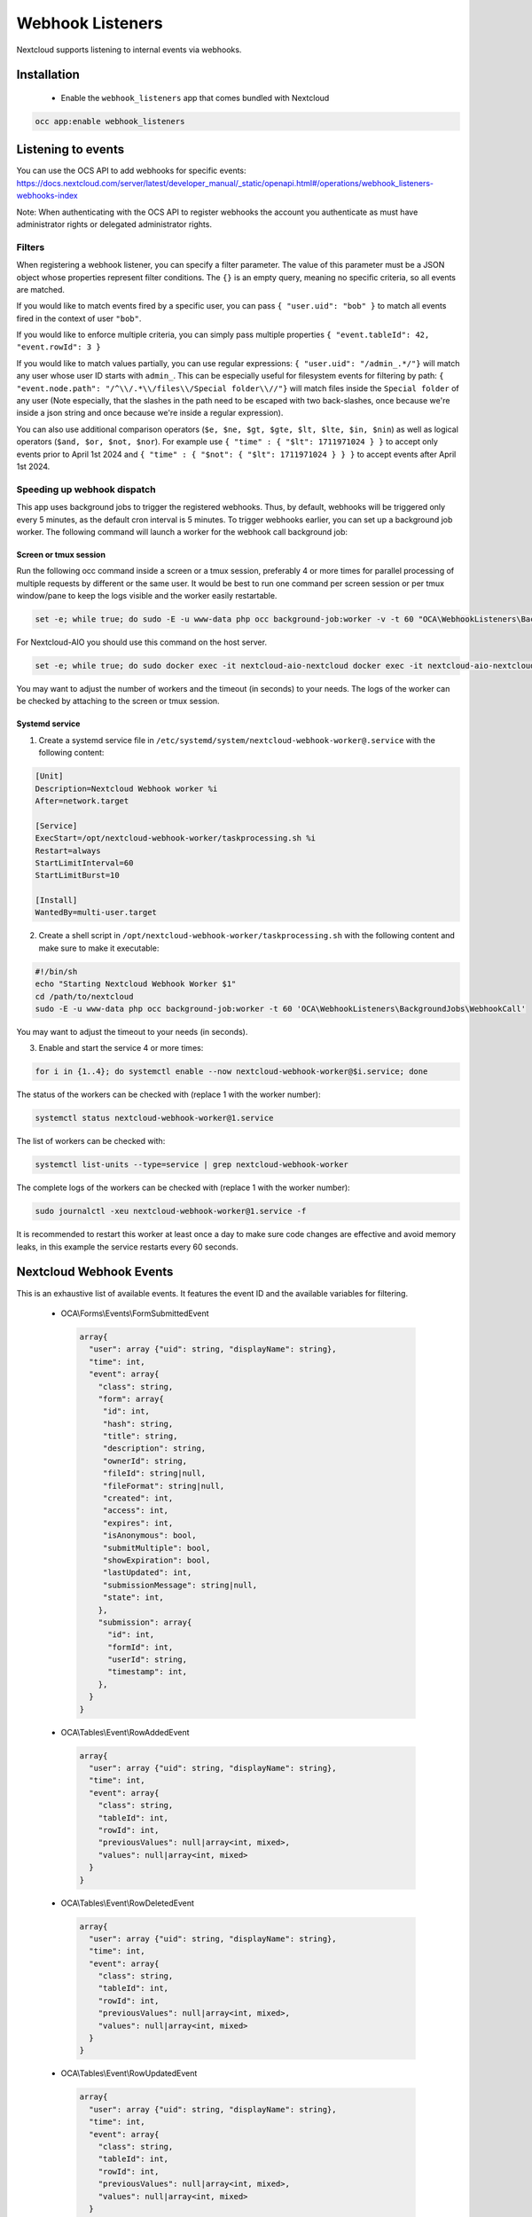 =================
Webhook Listeners
=================

.. _webhook_listeners:

Nextcloud supports listening to internal events via webhooks.

Installation
------------

 * Enable the ``webhook_listeners`` app that comes bundled with Nextcloud

.. code-block:: bash

   occ app:enable webhook_listeners

Listening to events
-------------------

You can use the OCS API to add webhooks for specific events: https://docs.nextcloud.com/server/latest/developer_manual/_static/openapi.html#/operations/webhook_listeners-webhooks-index

.. TODO ON RELEASE: Update version number above on release

Note: When authenticating with the OCS API to register webhooks the account you authenticate as must have administrator rights or delegated administrator rights.

Filters
~~~~~~~

When registering a webhook listener, you can specify a filter parameter. The value of this parameter must be a JSON object whose properties represent filter conditions. The ``{}`` is an empty query, meaning no specific criteria, so all events are matched.

If you would like to match events fired by a specific user, you can pass ``{ "user.uid": "bob" }`` to match all events fired in the context of user ``"bob"``.

If you would like to enforce multiple criteria, you can simply pass multiple properties ``{ "event.tableId": 42, "event.rowId": 3 }``

If you would like to match values partially, you can use regular expressions: ``{ "user.uid": "/admin_.*/"}`` will match any user whose user ID starts with ``admin_``. This can be especially useful for filesystem events for filtering by path: ``{ "event.node.path": "/^\\/.*\\/files\\/Special folder\\//"}`` will match files inside the ``Special folder`` of any user (Note especially, that the slashes in the path need to be escaped with two back-slashes, once because we're inside a json string and once because we're inside a regular expression).

You can also use additional comparison operators (``$e, $ne, $gt, $gte, $lt, $lte, $in, $nin``) as well as logical operators (``$and, $or, $not, $nor``). For example use ``{ "time" : { "$lt": 1711971024 } }`` to accept only events prior to April 1st 2024 and ``{ "time" : { "$not": { "$lt": 1711971024 } } }`` to accept events after April 1st 2024.


Speeding up webhook dispatch
~~~~~~~~~~~~~~~~~~~~~~~~~~~~

This app uses background jobs to trigger the registered webhooks. Thus, by default, webhooks will be triggered only every 5 minutes, as the default cron interval is 5 minutes.
To trigger webhooks earlier, you can set up a background job worker. The following command will launch a worker for the webhook call background job:

Screen or tmux session
^^^^^^^^^^^^^^^^^^^^^^

Run the following occ command inside a screen or a tmux session, preferably 4 or more times for parallel processing of multiple requests by different or the same user.
It would be best to run one command per screen session or per tmux window/pane to keep the logs visible and the worker easily restartable.

.. code-block::

   set -e; while true; do sudo -E -u www-data php occ background-job:worker -v -t 60 "OCA\WebhookListeners\BackgroundJobs\WebhookCall"; done

For Nextcloud-AIO you should use this command on the host server.

.. code-block::

   set -e; while true; do sudo docker exec -it nextcloud-aio-nextcloud docker exec -it nextcloud-aio-nextcloud sudo -E -u www-data php occ background-job:worker -v -t 60 "OCA\WebhookListeners\BackgroundJobs\WebhookCall"; done

You may want to adjust the number of workers and the timeout (in seconds) to your needs.
The logs of the worker can be checked by attaching to the screen or tmux session.

Systemd service
^^^^^^^^^^^^^^^

1. Create a systemd service file in ``/etc/systemd/system/nextcloud-webhook-worker@.service`` with the following content:

.. code-block::

   [Unit]
   Description=Nextcloud Webhook worker %i
   After=network.target

   [Service]
   ExecStart=/opt/nextcloud-webhook-worker/taskprocessing.sh %i
   Restart=always
   StartLimitInterval=60
   StartLimitBurst=10

   [Install]
   WantedBy=multi-user.target

2. Create a shell script in ``/opt/nextcloud-webhook-worker/taskprocessing.sh`` with the following content and make sure to make it executable:

.. code-block::

   #!/bin/sh
   echo "Starting Nextcloud Webhook Worker $1"
   cd /path/to/nextcloud
   sudo -E -u www-data php occ background-job:worker -t 60 'OCA\WebhookListeners\BackgroundJobs\WebhookCall'

You may want to adjust the timeout to your needs (in seconds).

3. Enable and start the service 4 or more times:

.. code-block::

   for i in {1..4}; do systemctl enable --now nextcloud-webhook-worker@$i.service; done

The status of the workers can be checked with (replace 1 with the worker number):

.. code-block::

   systemctl status nextcloud-webhook-worker@1.service

The list of workers can be checked with:

.. code-block::

   systemctl list-units --type=service | grep nextcloud-webhook-worker

The complete logs of the workers can be checked with (replace 1 with the worker number):

.. code-block::

   sudo journalctl -xeu nextcloud-webhook-worker@1.service -f

It is recommended to restart this worker at least once a day to make sure code changes are effective and avoid memory leaks, in this example the service restarts every 60 seconds.

Nextcloud Webhook Events
------------------------

This is an exhaustive list of available events. It features the event ID and the available variables for filtering.

 * OCA\\Forms\\Events\\FormSubmittedEvent

  .. code-block:: text

    array{
      "user": array {"uid": string, "displayName": string},
      "time": int,
      "event": array{
        "class": string,
        "form": array{
         "id": int,
         "hash": string,
	 "title": string,
	 "description": string,
	 "ownerId": string,
	 "fileId": string|null,
	 "fileFormat": string|null,
	 "created": int,
	 "access": int,
	 "expires": int,
	 "isAnonymous": bool,
	 "submitMultiple": bool,
	 "showExpiration": bool,
	 "lastUpdated": int,
	 "submissionMessage": string|null,
	 "state": int,
        },
        "submission": array{
          "id": int,
	  "formId": int,
	  "userId": string,
	  "timestamp": int,
        },
      }
    }

 * OCA\\Tables\\Event\\RowAddedEvent

  .. code-block:: text

    array{
      "user": array {"uid": string, "displayName": string},
      "time": int,
      "event": array{
        "class": string,
        "tableId": int,
        "rowId": int,
        "previousValues": null|array<int, mixed>,
        "values": null|array<int, mixed>
      }
    }

 * OCA\\Tables\\Event\\RowDeletedEvent

  .. code-block:: text

     array{
       "user": array {"uid": string, "displayName": string},
       "time": int,
       "event": array{
         "class": string,
         "tableId": int,
         "rowId": int,
         "previousValues": null|array<int, mixed>,
         "values": null|array<int, mixed>
       }
     }

 * OCA\\Tables\\Event\\RowUpdatedEvent

  .. code-block:: text

    array{
      "user": array {"uid": string, "displayName": string},
      "time": int,
      "event": array{
        "class": string,
        "tableId": int,
        "rowId": int,
        "previousValues": null|array<int, mixed>,
        "values": null|array<int, mixed>
      }
    }

 * OCP\\Calendar\\Events\\CalendarObjectCreatedEvent

  .. code-block:: text

    array{
      "user": array {"uid": string, "displayName": string},
      "time": int,
      "event": array{
        "calendarId": int,
        "calendarData": array{
          "id": int,
          "uri": string,
          "{http://calendarserver.org/ns/}getctag": string,
          "{http://sabredav.org/ns}sync-token": int,
          "{urn:ietf:params:xml:ns:caldav}supported-calendar-component-set": 'Sabre\CalDAV\Xml\Property\SupportedCalendarComponentSet',
          "{urn:ietf:params:xml:ns:caldav}schedule-calendar-transp": 'Sabre\CalDAV\Xml\Property\ScheduleCalendarTransp'
          "{urn:ietf:params:xml:ns:caldav}calendar-timezone": string|null
        },
        "shares": list<array{
          "href": string,
          "commonName": string,
          "status": int,
          "readOnly": bool,
          "{http://owncloud.org/ns}principal": string,
          "{http://owncloud.org/ns}group-share": bool
        }>,
        "objectData": array{
          "id": int,
          "uri": string,
          "lastmodified": int,
          "etag": string,
          "calendarid": int,
          "size": int,
          "component": string|null,
          "classification": int
        }
      }
    }

 * OCP\\Calendar\\Events\\CalendarObjectDeletedEvent

  .. code-block:: text

    array{
      "user": array {"uid": string, "displayName": string},
      "time": int,
      "event": array{
        "calendarId": int,
        "calendarData": array{
          "id": int,
          "uri": string,
          "{http://calendarserver.org/ns/}getctag": string,
          "{http://sabredav.org/ns}sync-token": int,
          "{urn:ietf:params:xml:ns:caldav}supported-calendar-component-set": 'Sabre\CalDAV\Xml\Property\SupportedCalendarComponentSet',
          "{urn:ietf:params:xml:ns:caldav}schedule-calendar-transp": 'Sabre\CalDAV\Xml\Property\ScheduleCalendarTransp'
          "{urn:ietf:params:xml:ns:caldav}calendar-timezone": string|null
        },
        "shares": list<array{
          "href": string,
          "commonName": string,
          "status": int,
          "readOnly": bool,
          "{http://owncloud.org/ns}principal": string,
          "{http://owncloud.org/ns}group-share": bool
        }>,
        "objectData": array{
          "id": int,
          "uri": string,
          "lastmodified": int,
          "etag": string,
          "calendarid": int,
          "size": int,
          "component": string|null,
          "classification": int
        }
      }
    }

 * OCP\\Calendar\\Events\\CalendarObjectMovedEvent

  .. code-block:: text

    array{
      "user": array {"uid": string, "displayName": string},
      "time": int,
      "event": array{
        "sourceCalendarId": int,
        "sourceCalendarData": array{
          "id": int,
          "uri": string,
          "{http://calendarserver.org/ns/}getctag": string,
          "{http://sabredav.org/ns}sync-token": int,
          "{urn:ietf:params:xml:ns:caldav}supported-calendar-component-set": 'Sabre\CalDAV\Xml\Property\SupportedCalendarComponentSet',
          "{urn:ietf:params:xml:ns:caldav}schedule-calendar-transp": 'Sabre\CalDAV\Xml\Property\ScheduleCalendarTransp'
          "{urn:ietf:params:xml:ns:caldav}calendar-timezone": string|null
        },
        "targetCalendarId": int,
        "targetCalendarData": array{
          "id": int,
          "uri": string,
          "{http://calendarserver.org/ns/}getctag": string,
          "{http://sabredav.org/ns}sync-token": int,
          "{urn:ietf:params:xml:ns:caldav}supported-calendar-component-set": 'Sabre\CalDAV\Xml\Property\SupportedCalendarComponentSet',
          "{urn:ietf:params:xml:ns:caldav}schedule-calendar-transp": 'Sabre\CalDAV\Xml\Property\ScheduleCalendarTransp'
          "{urn:ietf:params:xml:ns:caldav}calendar-timezone": string|null
        },
        "sourceShares": list<array{
          "href": string,
          "commonName": string,
          "status": int,
          "readOnly": bool,
          "{http://owncloud.org/ns}principal": string,
          "{http://owncloud.org/ns}group-share": bool
        }>,
        "targetShares": list<array{
          "href": string,
          "commonName": string,
          "status": int,
          "readOnly": bool,
          "{http://owncloud.org/ns}principal": string,
          "{http://owncloud.org/ns}group-share": bool
        }>,
        "objectData": array{
          "id": int,
          "uri": string,
          "lastmodified": int,
          "etag": string,
          "calendarid": int,
          "size": int,
          "component": string|null,
          "classification": int
        }
      }
    }

 * OCP\\Calendar\\Events\\CalendarObjectMovedToTrashEvent

  .. code-block:: text

    array{
      "user": array {"uid": string, "displayName": string},
      "time": int,
      "event": array{
        "calendarId": int,
        "calendarData": array{
          "id": int,
          "uri": string,
          "{http://calendarserver.org/ns/}getctag": string,
          "{http://sabredav.org/ns}sync-token": int,
          "{urn:ietf:params:xml:ns:caldav}supported-calendar-component-set": 'Sabre\CalDAV\Xml\Property\SupportedCalendarComponentSet',
          "{urn:ietf:params:xml:ns:caldav}schedule-calendar-transp": 'Sabre\CalDAV\Xml\Property\ScheduleCalendarTransp'
          "{urn:ietf:params:xml:ns:caldav}calendar-timezone": string|null
        },
        "shares": list<array{
          "href": string,
          "commonName": string,
          "status": int,
          "readOnly": bool,
          "{http://owncloud.org/ns}principal": string,
          "{http://owncloud.org/ns}group-share": bool
        }>,
        "objectData": array{
          "id": int,
          "uri": string,
          "lastmodified": int,
          "etag": string,
          "calendarid": int,
          "size": int,
          "component": string|null,
          "classification": int
        }
      }
    }

 * OCP\\Calendar\\Events\\CalendarObjectRestoredEvent

  .. code-block:: text

    array{
      "user": array {"uid": string, "displayName": string},
      "time": int,
      "event": array{
        "calendarId": int,
        "calendarData": array{
          "id": int,
          "uri": string,
          "{http://calendarserver.org/ns/}getctag": string,
          "{http://sabredav.org/ns}sync-token": int,
          "{urn:ietf:params:xml:ns:caldav}supported-calendar-component-set": 'Sabre\CalDAV\Xml\Property\SupportedCalendarComponentSet',
          "{urn:ietf:params:xml:ns:caldav}schedule-calendar-transp": 'Sabre\CalDAV\Xml\Property\ScheduleCalendarTransp'
          "{urn:ietf:params:xml:ns:caldav}calendar-timezone": string|null
        },
        "shares": list<array{
          "href": string,
          "commonName": string,
          "status": int,
          "readOnly": bool,
          "{http://owncloud.org/ns}principal": string,
          "{http://owncloud.org/ns}group-share": bool
        }>,
        "objectData": array{
          "id": int,
          "uri": string,
          "lastmodified": int,
          "etag": string,
          "calendarid": int,
          "size": int,
          "component": string|null,
          "classification": int
        }
      }
    }

 * OCP\\Calendar\\Events\\CalendarObjectUpdatedEvent

  .. code-block:: text

    array{
      "user": array {"uid": string, "displayName": string},
      "time": int,
      "event": array{
        "calendarId": int,
        "calendarData": array{
          "id": int,
          "uri": string,
          "{http://calendarserver.org/ns/}getctag": string,
          "{http://sabredav.org/ns}sync-token": int,
          "{urn:ietf:params:xml:ns:caldav}supported-calendar-component-set": 'Sabre\CalDAV\Xml\Property\SupportedCalendarComponentSet',
          "{urn:ietf:params:xml:ns:caldav}schedule-calendar-transp": 'Sabre\CalDAV\Xml\Property\ScheduleCalendarTransp'
          "{urn:ietf:params:xml:ns:caldav}calendar-timezone": string|null
        },
        "shares": list<array{
          "href": string,
          "commonName": string,
          "status": int,
          "readOnly": bool,
          "{http://owncloud.org/ns}principal": string,
          "{http://owncloud.org/ns}group-share": bool
        }>,
        "objectData": array{
          "id": int,
          "uri": string,
          "lastmodified": int,
          "etag": string,
          "calendarid": int,
          "size": int,
          "component": string|null,
          "classification": int
        }
      }
    }

 * OCP\\Files\\Events\\Node\\BeforeNodeCreatedEvent

  .. code-block:: text

    array{
      "user": array {"uid": string, "displayName": string},
      "time": int,
      "event": array{
        "class": string,
        "node": array{"id": string, "path": string}
      }
    }

 * OCP\\Files\\Events\\Node\\BeforeNodeTouchedEvent

  .. code-block:: text

    array{
      "user": array {"uid": string, "displayName": string},
      "time": int,
      "event": array{
        "class": string,
        "node": array{"id": string, "path": string}
      }
    }

 * OCP\\Files\\Events\\Node\\BeforeNodeWrittenEvent

  .. code-block:: text

    array{
      "user": array {"uid": string, "displayName": string},
      "time": int,
      "event": array{
        "class": string,
        "node": array{"id": string, "path": string}
      }
    }

 * OCP\\Files\\Events\\Node\\BeforeNodeReadEvent

  .. code-block:: text

    array{
      "user": array {"uid": string, "displayName": string},
      "time": int,
      "event": array{
        "class": string,
        "node": array{"id": string, "path": string}
      }
    }

 * OCP\\Files\\Events\\Node\\BeforeNodeDeletedEvent

  .. code-block:: text

    array{
      "user": array {"uid": string, "displayName": string},
      "time": int,
      "event": array{
        "class": string,
        "node": array{"id": string, "path": string}
      }
    }

 * OCP\\Files\\Events\\Node\\NodeCreatedEvent

  .. code-block:: text

    array{
      "user": array {"uid": string, "displayName": string},
      "time": int,
      "event": array{
        "class": string,
        "node": array{"id": string, "path": string}
      }
    }

 * OCP\\Files\\Events\\Node\\NodeTouchedEvent

  .. code-block:: text

    array{
      "user": array {"uid": string, "displayName": string},
      "time": int,
      "event": array{
        "class": string,
        "node": array{"id": string, "path": string}
      }
    }

 * OCP\\Files\\Events\\Node\\NodeWrittenEvent

  .. code-block:: text

    array{
      "user": array {"uid": string, "displayName": string},
      "time": int,
      "event": array{
        "class": string,
        "node": array{"id": string, "path": string}
      }
    }

 * OCP\\Files\\Events\\Node\\NodeDeletedEvent

  .. code-block:: text

    array{
      "user": array {"uid": string, "displayName": string},
      "time": int,
      "event": array{
        "class": string,
        "node": array{"id": string, "path": string}
      }
    }

 * OCP\\Files\\Events\\Node\\NodeCopiedEvent

  .. code-block:: text

    array{
      "user": array {"uid": string, "displayName": string},
      "time": int,
      "event": array{
        "class": string,
        "source": array{"id": string, "path": string}
        "target": array{"id": string, "path": string}
      }
    }

 * OCP\\Files\\Events\\Node\\NodeRestoredEvent

  .. code-block:: text

    array{
      "user": array {"uid": string, "displayName": string},
      "time": int,
      "event": array{
        "class": string,
        "source": array{"id": string, "path": string}
        "target": array{"id": string, "path": string}
      }
    }

 * OCP\\Files\\Events\\Node\\NodeRenamedEvent

  .. code-block:: text

    array{
      "user": array {"uid": string, "displayName": string},
      "time": int,
      "event": array{
        "class": string,
        "source": array{"id": string, "path": string}
        "target": array{"id": string, "path": string}
      }
    }

 * OCP\\Files\\Events\\Node\\BeforeNodeCopiedEvent

  .. code-block:: text

    array{
      "user": array {"uid": string, "displayName": string},
      "time": int,
      "event": array{
        "class": string,
        "source": array{"id": string, "path": string}
        "target": array{"id": string, "path": string}
      }
    }

 * OCP\\Files\\Events\\Node\\BeforeNodeRestoredEvent

  .. code-block:: text

    array{
      "user": array {"uid": string, "displayName": string},
      "time": int,
      "event": array{
        "class": string,
        "source": array{"id": string, "path": string}
        "target": array{"id": string, "path": string}
      }
    }

 * OCP\\Files\\Events\\Node\\BeforeNodeRenamedEvent

  .. code-block:: text

    array{
      "user": array {"uid": string, "displayName": string},
      "time": int,
      "event": array{
        "class": string,
        "source": array{"id": string, "path": string}
        "target": array{"id": string, "path": string}
      }
    }

 * OCP\\SystemTag\\TagAssignedEvent

  .. code-block:: text

    array {
      "user": array {"uid": string, "displayName": string},
      "time": int,
      "event": array{
        "class": string,
        "objectType": string (e.g. 'files'),
        "objectIds": string[],
        "tagIds": int[],
      }
    }

 * OCP\\SystemTag\\TagUnassignedEvent

  .. code-block:: text

    array {
      "user": array {"uid": string, "displayName": string},
      "time": int,
      "event": array{
        "class": string,
        "objectType": string (e.g. 'files'),
        "objectIds": string[],
        "tagIds": int[],
      }
    }